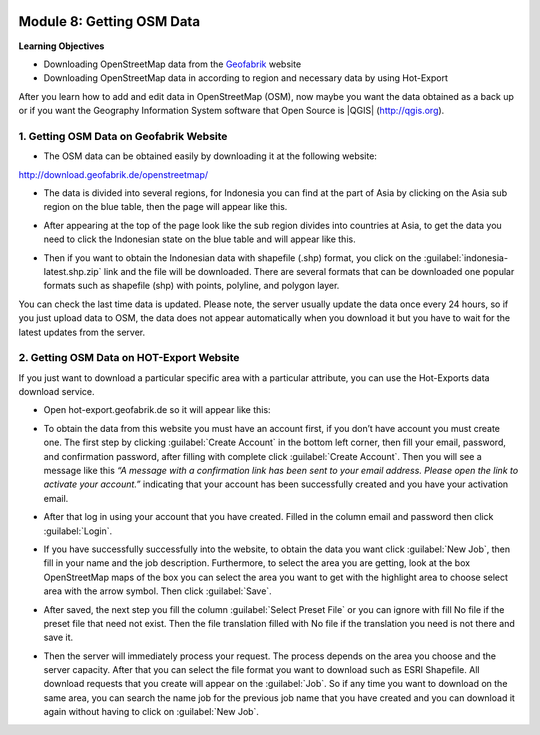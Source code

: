 .. image:: /static/training/beginner/osm/image6.*

..  _getting-osm-data:

Module 8: Getting OSM Data
==========================

**Learning Objectives**

- Downloading OpenStreetMap data from the
  `Geofabrik <http://download.geofabrik.de/openstreetmap/>`_ website
- Downloading OpenStreetMap data in according to region and necessary data
  by using Hot-Export

After you learn how to add and edit data in OpenStreetMap (OSM),
now maybe you want the data obtained as a back up or if you want the
Geography Information System software that Open Source is |QGIS|
(http://qgis.org).

1. Getting OSM Data on Geofabrik Website
----------------------------------------

- The OSM data can be obtained easily by downloading it at the following
  website:

http://download.geofabrik.de/openstreetmap/

.. image:: /static/training/beginner/osm/image131.*
   :align: center

- The data is divided into several regions, for Indonesia you can find at the
  part of Asia by clicking on the Asia sub region on the blue table,
  then the page will appear like this.

.. image:: /static/training/beginner/osm/image132.*
   :align: center

- After appearing at the top of the page look like the sub region divides
  into countries at Asia, to get the data you need to click the Indonesian
  state on the blue table and will appear like this.

.. image:: /static/training/beginner/osm/image133.*
   :align: center

- Then if you want to obtain the Indonesian data with shapefile (.shp)
  format, you click on the :guilabel:`indonesia-latest.shp.zip` link and the
  file will be downloaded. There are several formats that can be downloaded one
  popular formats such as shapefile (shp) with  points, polyline, and
  polygon layer.

You can check the last time data is updated. Please note,
the server usually update the data once every 24 hours,
so if you just upload data to OSM, the data does not appear automatically
when you download it but you have to wait for the latest updates from the
server.

2. Getting OSM Data on HOT-Export Website
-----------------------------------------

If you just want to download a particular specific area with a particular
attribute, you can use the Hot-Exports data download service.

- Open hot-export.geofabrik.de so it will appear like this:

.. image:: /static/training/beginner/osm/image134.*
   :align: center

- To obtain the data from this website you must have an account first,
  if you don’t have account you must create one. The first step by clicking
  :guilabel:`Create Account` in the bottom left corner, then fill your email,
  password, and confirmation password, after filling with complete click
  :guilabel:`Create Account`.  Then you will see a message like this *“A message
  with a confirmation link has been sent to your email address. Please open the
  link to activate your account.”* indicating that your account has been
  successfully created and you have your activation email.

.. image:: /static/training/beginner/osm/image135.*
   :align: center

- After that log in using your account that you have created. Filled in the
  column email and password then click :guilabel:`Login`.

.. image:: /static/training/beginner/osm/image136.*
   :align: center

- If you have successfully successfully into the website,
  to obtain the data you want click :guilabel:`New Job`, then fill in your name
  and the job description. Furthermore, to select the area you are getting,
  look at the box OpenStreetMap maps of the box you can select the area you
  want to get with the highlight area to choose select area with the arrow
  symbol. Then click :guilabel:`Save`.

.. image:: /static/training/beginner/osm/image137.*
   :align: center

- After saved, the next step you fill the column :guilabel:`Select Preset File`
  or you can ignore with fill No file if the preset file that need not exist. Then
  the file translation filled with No file if the translation you need is not
  there and save it.

.. image:: /static/training/beginner/osm/image138.*
   :align: center

- Then the server will immediately process your request. The process depends
  on the area you choose and the server capacity. After that you can select
  the file format you want to download such as ESRI Shapefile. All download
  requests that you create will appear on the :guilabel:`Job`. So if any time
  you want to download on the same area, you can search the name job for the
  previous job name that you have created and you can download it again without
  having to click on :guilabel:`New Job`.

.. image:: /static/training/beginner/osm/image139.*
   :align: center
